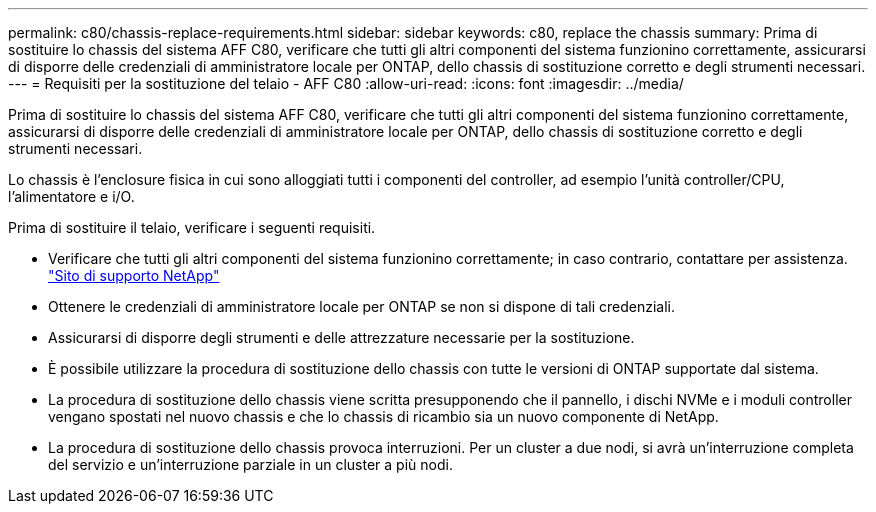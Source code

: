 ---
permalink: c80/chassis-replace-requirements.html 
sidebar: sidebar 
keywords: c80, replace the chassis 
summary: Prima di sostituire lo chassis del sistema AFF C80, verificare che tutti gli altri componenti del sistema funzionino correttamente, assicurarsi di disporre delle credenziali di amministratore locale per ONTAP, dello chassis di sostituzione corretto e degli strumenti necessari. 
---
= Requisiti per la sostituzione del telaio - AFF C80
:allow-uri-read: 
:icons: font
:imagesdir: ../media/


[role="lead"]
Prima di sostituire lo chassis del sistema AFF C80, verificare che tutti gli altri componenti del sistema funzionino correttamente, assicurarsi di disporre delle credenziali di amministratore locale per ONTAP, dello chassis di sostituzione corretto e degli strumenti necessari.

Lo chassis è l'enclosure fisica in cui sono alloggiati tutti i componenti del controller, ad esempio l'unità controller/CPU, l'alimentatore e i/O.

Prima di sostituire il telaio, verificare i seguenti requisiti.

* Verificare che tutti gli altri componenti del sistema funzionino correttamente; in caso contrario, contattare per assistenza. http://mysupport.netapp.com/["Sito di supporto NetApp"^]
* Ottenere le credenziali di amministratore locale per ONTAP se non si dispone di tali credenziali.
* Assicurarsi di disporre degli strumenti e delle attrezzature necessarie per la sostituzione.
* È possibile utilizzare la procedura di sostituzione dello chassis con tutte le versioni di ONTAP supportate dal sistema.
* La procedura di sostituzione dello chassis viene scritta presupponendo che il pannello, i dischi NVMe e i moduli controller vengano spostati nel nuovo chassis e che lo chassis di ricambio sia un nuovo componente di NetApp.
* La procedura di sostituzione dello chassis provoca interruzioni. Per un cluster a due nodi, si avrà un'interruzione completa del servizio e un'interruzione parziale in un cluster a più nodi.

